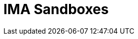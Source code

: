 = IMA Sandboxes

:eth-sandbox: https://codesandbox.io/s/eth-skale-interchain-messaging-agent-forked-7tzr7
:eth-ima-js-sandbox: https://codesandbox.io/s/eth-skale-ima-js-vpgm4
:erc20-sandbox: https://codesandbox.io/s/erc20-transfer-skale-interchain-messaging-agent-forked-w1t5m
:erc721-sandbox: https://codesandbox.io/s/erc721-transfer-skale-interchain-messaging-agent-forked-hwexm
:erc1155-sandbox: https://codesandbox.io/s/erc1155-transfer-skale-interchain-messaging-agent-forked-nmie4